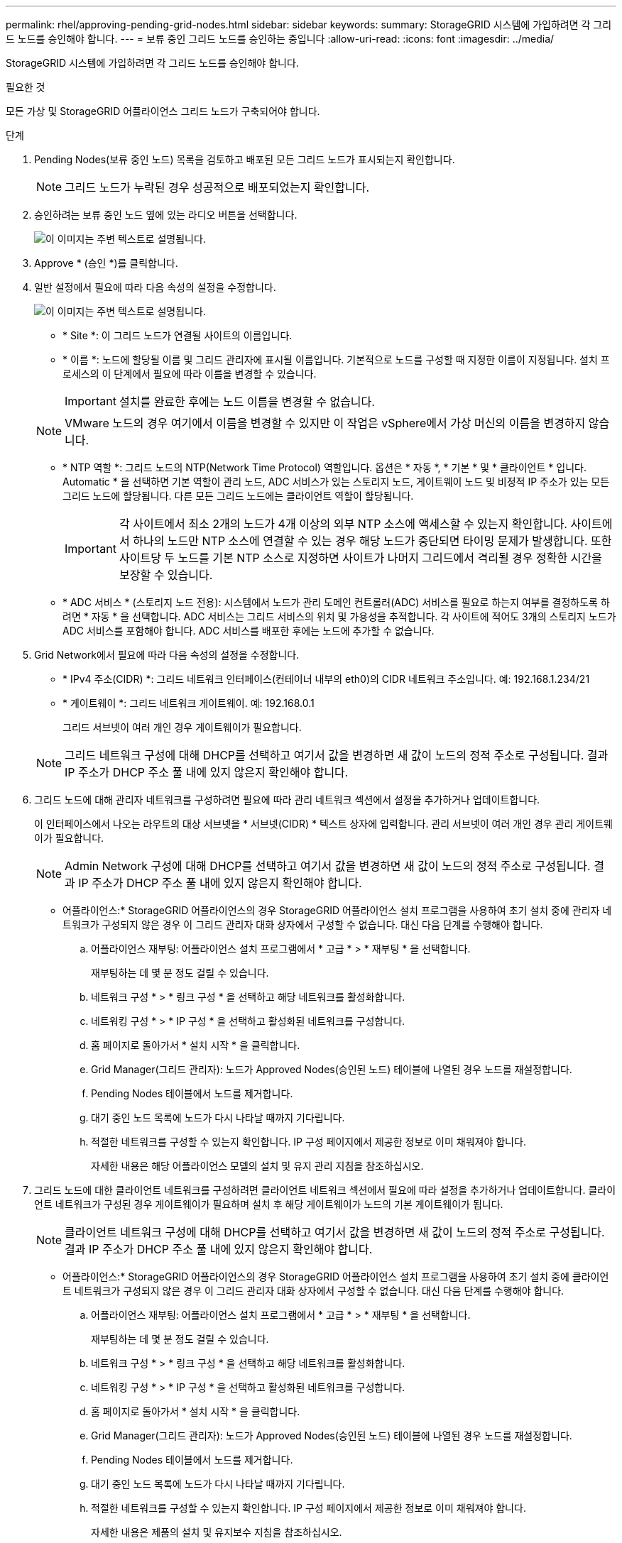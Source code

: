 ---
permalink: rhel/approving-pending-grid-nodes.html 
sidebar: sidebar 
keywords:  
summary: StorageGRID 시스템에 가입하려면 각 그리드 노드를 승인해야 합니다. 
---
= 보류 중인 그리드 노드를 승인하는 중입니다
:allow-uri-read: 
:icons: font
:imagesdir: ../media/


[role="lead"]
StorageGRID 시스템에 가입하려면 각 그리드 노드를 승인해야 합니다.

.필요한 것
모든 가상 및 StorageGRID 어플라이언스 그리드 노드가 구축되어야 합니다.

.단계
. Pending Nodes(보류 중인 노드) 목록을 검토하고 배포된 모든 그리드 노드가 표시되는지 확인합니다.
+

NOTE: 그리드 노드가 누락된 경우 성공적으로 배포되었는지 확인합니다.

. 승인하려는 보류 중인 노드 옆에 있는 라디오 버튼을 선택합니다.
+
image::../media/5_gmi_installer_grid_nodes_pending.gif[이 이미지는 주변 텍스트로 설명됩니다.]

. Approve * (승인 *)를 클릭합니다.
. 일반 설정에서 필요에 따라 다음 속성의 설정을 수정합니다.
+
image::../media/6_gmi_installer_node_config_popup.gif[이 이미지는 주변 텍스트로 설명됩니다.]

+
** * Site *: 이 그리드 노드가 연결될 사이트의 이름입니다.
** * 이름 *: 노드에 할당될 이름 및 그리드 관리자에 표시될 이름입니다. 기본적으로 노드를 구성할 때 지정한 이름이 지정됩니다. 설치 프로세스의 이 단계에서 필요에 따라 이름을 변경할 수 있습니다.
+

IMPORTANT: 설치를 완료한 후에는 노드 이름을 변경할 수 없습니다.

+

NOTE: VMware 노드의 경우 여기에서 이름을 변경할 수 있지만 이 작업은 vSphere에서 가상 머신의 이름을 변경하지 않습니다.

** * NTP 역할 *: 그리드 노드의 NTP(Network Time Protocol) 역할입니다. 옵션은 * 자동 *, * 기본 * 및 * 클라이언트 * 입니다. Automatic * 을 선택하면 기본 역할이 관리 노드, ADC 서비스가 있는 스토리지 노드, 게이트웨이 노드 및 비정적 IP 주소가 있는 모든 그리드 노드에 할당됩니다. 다른 모든 그리드 노드에는 클라이언트 역할이 할당됩니다.
+

IMPORTANT: 각 사이트에서 최소 2개의 노드가 4개 이상의 외부 NTP 소스에 액세스할 수 있는지 확인합니다. 사이트에서 하나의 노드만 NTP 소스에 연결할 수 있는 경우 해당 노드가 중단되면 타이밍 문제가 발생합니다. 또한 사이트당 두 노드를 기본 NTP 소스로 지정하면 사이트가 나머지 그리드에서 격리될 경우 정확한 시간을 보장할 수 있습니다.

** * ADC 서비스 * (스토리지 노드 전용): 시스템에서 노드가 관리 도메인 컨트롤러(ADC) 서비스를 필요로 하는지 여부를 결정하도록 하려면 * 자동 * 을 선택합니다. ADC 서비스는 그리드 서비스의 위치 및 가용성을 추적합니다. 각 사이트에 적어도 3개의 스토리지 노드가 ADC 서비스를 포함해야 합니다. ADC 서비스를 배포한 후에는 노드에 추가할 수 없습니다.


. Grid Network에서 필요에 따라 다음 속성의 설정을 수정합니다.
+
** * IPv4 주소(CIDR) *: 그리드 네트워크 인터페이스(컨테이너 내부의 eth0)의 CIDR 네트워크 주소입니다. 예: 192.168.1.234/21
** * 게이트웨이 *: 그리드 네트워크 게이트웨이. 예: 192.168.0.1
+
그리드 서브넷이 여러 개인 경우 게이트웨이가 필요합니다.



+

NOTE: 그리드 네트워크 구성에 대해 DHCP를 선택하고 여기서 값을 변경하면 새 값이 노드의 정적 주소로 구성됩니다. 결과 IP 주소가 DHCP 주소 풀 내에 있지 않은지 확인해야 합니다.

. 그리드 노드에 대해 관리자 네트워크를 구성하려면 필요에 따라 관리 네트워크 섹션에서 설정을 추가하거나 업데이트합니다.
+
이 인터페이스에서 나오는 라우트의 대상 서브넷을 * 서브넷(CIDR) * 텍스트 상자에 입력합니다. 관리 서브넷이 여러 개인 경우 관리 게이트웨이가 필요합니다.

+

NOTE: Admin Network 구성에 대해 DHCP를 선택하고 여기서 값을 변경하면 새 값이 노드의 정적 주소로 구성됩니다. 결과 IP 주소가 DHCP 주소 풀 내에 있지 않은지 확인해야 합니다.

+
* 어플라이언스:* StorageGRID 어플라이언스의 경우 StorageGRID 어플라이언스 설치 프로그램을 사용하여 초기 설치 중에 관리자 네트워크가 구성되지 않은 경우 이 그리드 관리자 대화 상자에서 구성할 수 없습니다. 대신 다음 단계를 수행해야 합니다.

+
.. 어플라이언스 재부팅: 어플라이언스 설치 프로그램에서 * 고급 * > * 재부팅 * 을 선택합니다.
+
재부팅하는 데 몇 분 정도 걸릴 수 있습니다.

.. 네트워크 구성 * > * 링크 구성 * 을 선택하고 해당 네트워크를 활성화합니다.
.. 네트워킹 구성 * > * IP 구성 * 을 선택하고 활성화된 네트워크를 구성합니다.
.. 홈 페이지로 돌아가서 * 설치 시작 * 을 클릭합니다.
.. Grid Manager(그리드 관리자): 노드가 Approved Nodes(승인된 노드) 테이블에 나열된 경우 노드를 재설정합니다.
.. Pending Nodes 테이블에서 노드를 제거합니다.
.. 대기 중인 노드 목록에 노드가 다시 나타날 때까지 기다립니다.
.. 적절한 네트워크를 구성할 수 있는지 확인합니다. IP 구성 페이지에서 제공한 정보로 이미 채워져야 합니다.
+
자세한 내용은 해당 어플라이언스 모델의 설치 및 유지 관리 지침을 참조하십시오.



. 그리드 노드에 대한 클라이언트 네트워크를 구성하려면 클라이언트 네트워크 섹션에서 필요에 따라 설정을 추가하거나 업데이트합니다. 클라이언트 네트워크가 구성된 경우 게이트웨이가 필요하며 설치 후 해당 게이트웨이가 노드의 기본 게이트웨이가 됩니다.
+

NOTE: 클라이언트 네트워크 구성에 대해 DHCP를 선택하고 여기서 값을 변경하면 새 값이 노드의 정적 주소로 구성됩니다. 결과 IP 주소가 DHCP 주소 풀 내에 있지 않은지 확인해야 합니다.

+
* 어플라이언스:* StorageGRID 어플라이언스의 경우 StorageGRID 어플라이언스 설치 프로그램을 사용하여 초기 설치 중에 클라이언트 네트워크가 구성되지 않은 경우 이 그리드 관리자 대화 상자에서 구성할 수 없습니다. 대신 다음 단계를 수행해야 합니다.

+
.. 어플라이언스 재부팅: 어플라이언스 설치 프로그램에서 * 고급 * > * 재부팅 * 을 선택합니다.
+
재부팅하는 데 몇 분 정도 걸릴 수 있습니다.

.. 네트워크 구성 * > * 링크 구성 * 을 선택하고 해당 네트워크를 활성화합니다.
.. 네트워킹 구성 * > * IP 구성 * 을 선택하고 활성화된 네트워크를 구성합니다.
.. 홈 페이지로 돌아가서 * 설치 시작 * 을 클릭합니다.
.. Grid Manager(그리드 관리자): 노드가 Approved Nodes(승인된 노드) 테이블에 나열된 경우 노드를 재설정합니다.
.. Pending Nodes 테이블에서 노드를 제거합니다.
.. 대기 중인 노드 목록에 노드가 다시 나타날 때까지 기다립니다.
.. 적절한 네트워크를 구성할 수 있는지 확인합니다. IP 구성 페이지에서 제공한 정보로 이미 채워져야 합니다.
+
자세한 내용은 제품의 설치 및 유지보수 지침을 참조하십시오.



. 저장 * 을 클릭합니다.
+
그리드 노드 항목이 승인된 노드 목록으로 이동합니다.

+
image::../media/7_gmi_installer_grid_nodes_approved.gif[이 이미지는 주변 텍스트로 설명됩니다.]

. 승인하려는 보류 중인 각 그리드 노드에 대해 이 단계를 반복합니다.
+
그리드에서 원하는 모든 노드를 승인해야 합니다. 그러나 요약 페이지에서 * 설치 * 를 클릭하기 전에 언제든지 이 페이지로 돌아갈 수 있습니다. 라디오 버튼을 선택하고 * Edit * 를 클릭하여 승인된 그리드 노드의 속성을 수정할 수 있습니다.

. 그리드 노드 승인이 완료되면 * 다음 * 을 클릭합니다.

